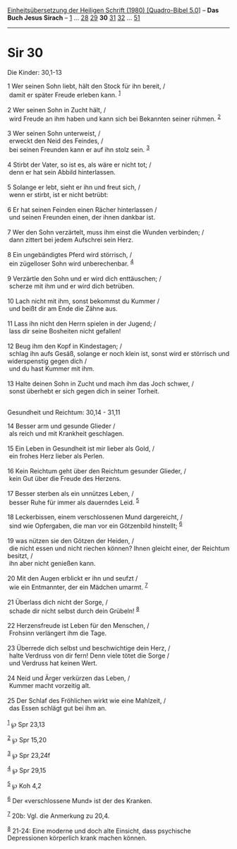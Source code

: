 :PROPERTIES:
:ID:       585d520b-f225-4fa2-9a9c-4c2d01f1e659
:END:
<<navbar>>
[[../index.html][Einheitsübersetzung der Heiligen Schrift (1980)
[Quadro-Bibel 5.0]]] -- *Das Buch Jesus Sirach* --
[[file:Sir_1.html][1]] ... [[file:Sir_28.html][28]]
[[file:Sir_29.html][29]] *30* [[file:Sir_31.html][31]]
[[file:Sir_32.html][32]] ... [[file:Sir_51.html][51]]

--------------

* Sir 30
  :PROPERTIES:
  :CUSTOM_ID: sir-30
  :END:

<<verses>>

<<v1>>
**** Die Kinder: 30,1-13
     :PROPERTIES:
     :CUSTOM_ID: die-kinder-301-13
     :END:
1 Wer seinen Sohn liebt, hält den Stock für ihn bereit, /\\
 damit er später Freude erleben kann. ^{[[#fn1][1]]}\\
\\

<<v2>>
2 Wer seinen Sohn in Zucht hält, /\\
 wird Freude an ihm haben und kann sich bei Bekannten seiner rühmen.
^{[[#fn2][2]]}\\
\\

<<v3>>
3 Wer seinen Sohn unterweist, /\\
 erweckt den Neid des Feindes, /\\
 bei seinen Freunden kann er auf ihn stolz sein. ^{[[#fn3][3]]}\\
\\

<<v4>>
4 Stirbt der Vater, so ist es, als wäre er nicht tot; /\\
 denn er hat sein Abbild hinterlassen.\\
\\

<<v5>>
5 Solange er lebt, sieht er ihn und freut sich, /\\
 wenn er stirbt, ist er nicht betrübt:\\
\\

<<v6>>
6 Er hat seinen Feinden einen Rächer hinterlassen /\\
 und seinen Freunden einen, der ihnen dankbar ist.\\
\\

<<v7>>
7 Wer den Sohn verzärtelt, muss ihm einst die Wunden verbinden; /\\
 dann zittert bei jedem Aufschrei sein Herz.\\
\\

<<v8>>
8 Ein ungebändigtes Pferd wird störrisch, /\\
 ein zügelloser Sohn wird unberechenbar. ^{[[#fn4][4]]}\\
\\

<<v9>>
9 Verzärtle den Sohn und er wird dich enttäuschen; /\\
 scherze mit ihm und er wird dich betrüben.\\
\\

<<v10>>
10 Lach nicht mit ihm, sonst bekommst du Kummer /\\
 und beißt dir am Ende die Zähne aus.\\
\\

<<v11>>
11 Lass ihn nicht den Herrn spielen in der Jugend; /\\
 lass dir seine Bosheiten nicht gefallen!\\
\\

<<v12>>
12 Beug ihm den Kopf in Kindestagen; /\\
 schlag ihn aufs Gesäß, solange er noch klein ist, sonst wird er
störrisch und widerspenstig gegen dich /\\
 und du hast Kummer mit ihm.\\
\\

<<v13>>
13 Halte deinen Sohn in Zucht und mach ihm das Joch schwer, /\\
 sonst überhebt er sich gegen dich in seiner Torheit.\\
\\

<<v14>>
**** Gesundheit und Reichtum: 30,14 - 31,11
     :PROPERTIES:
     :CUSTOM_ID: gesundheit-und-reichtum-3014---3111
     :END:
14 Besser arm und gesunde Glieder /\\
 als reich und mit Krankheit geschlagen.\\
\\

<<v15>>
15 Ein Leben in Gesundheit ist mir lieber als Gold, /\\
 ein frohes Herz lieber als Perlen.\\
\\

<<v16>>
16 Kein Reichtum geht über den Reichtum gesunder Glieder, /\\
 kein Gut über die Freude des Herzens.\\
\\

<<v17>>
17 Besser sterben als ein unnützes Leben, /\\
 besser Ruhe für immer als dauerndes Leid. ^{[[#fn5][5]]}\\
\\

<<v18>>
18 Leckerbissen, einem verschlossenen Mund dargereicht, /\\
 sind wie Opfergaben, die man vor ein Götzenbild hinstellt;
^{[[#fn6][6]]}\\
\\

<<v19>>
19 was nützen sie den Götzen der Heiden, /\\
 die nicht essen und nicht riechen können? Ihnen gleicht einer, der
Reichtum besitzt, /\\
 ihn aber nicht genießen kann.\\
\\

<<v20>>
20 Mit den Augen erblickt er ihn und seufzt /\\
 wie ein Entmannter, der ein Mädchen umarmt. ^{[[#fn7][7]]}\\
\\

<<v21>>
21 Überlass dich nicht der Sorge, /\\
 schade dir nicht selbst durch dein Grübeln! ^{[[#fn8][8]]}\\
\\

<<v22>>
22 Herzensfreude ist Leben für den Menschen, /\\
 Frohsinn verlängert ihm die Tage.\\
\\

<<v23>>
23 Überrede dich selbst und beschwichtige dein Herz, /\\
 halte Verdruss von dir fern! Denn viele tötet die Sorge /\\
 und Verdruss hat keinen Wert.\\
\\

<<v24>>
24 Neid und Ärger verkürzen das Leben, /\\
 Kummer macht vorzeitig alt.\\
\\

<<v25>>
25 Der Schlaf des Fröhlichen wirkt wie eine Mahlzeit, /\\
 das Essen schlägt gut bei ihm an.\\
\\

^{[[#fnm1][1]]} ℘ Spr 23,13

^{[[#fnm2][2]]} ℘ Spr 15,20

^{[[#fnm3][3]]} ℘ Spr 23,24f

^{[[#fnm4][4]]} ℘ Spr 29,15

^{[[#fnm5][5]]} ℘ Koh 4,2

^{[[#fnm6][6]]} Der «verschlossene Mund» ist der des Kranken.

^{[[#fnm7][7]]} 20b: Vgl. die Anmerkung zu 20,4.

^{[[#fnm8][8]]} 21-24: Eine moderne und doch alte Einsicht, dass
psychische Depressionen körperlich krank machen können.

